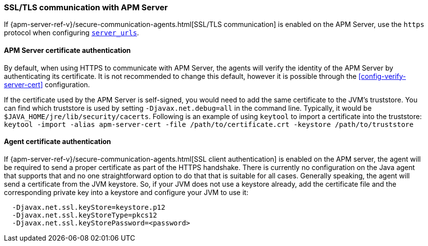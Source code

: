 [[ssl-configuration]]
=== SSL/TLS communication with APM Server

If {apm-server-ref-v}/secure-communication-agents.html[SSL/TLS communication] is enabled on
the APM Server, use the `https` protocol when configuring <<config-server-urls,`server_urls`>>.

[float]
[[ssl-server-authentication]]
==== APM Server certificate authentication

By default, when using HTTPS to communicate with APM Server, the agents will verify the identity
of the APM Server by authenticating its certificate. It is not recommended to change this default,
however it is possible through the <<config-verify-server-cert>> configuration.

If the certificate used by the APM Server is self-signed, you would need to add the same certificate
to the JVM's truststore. You can find which truststore is used by setting `-Djavax.net.debug=all`
in the command line. Typically, it would be `$JAVA_HOME/jre/lib/security/cacerts`.
Following is an example of using `keytool` to import a certificate into the truststore:
`keytool -import -alias apm-server-cert -file /path/to/certificate.crt -keystore /path/to/truststore`

[float]
[[ssl-client-authentication]]
==== Agent certificate authentication

If {apm-server-ref-v}/secure-communication-agents.html[SSL client authentication]
is enabled on the APM server, the agent will be required to send a proper certificate as part of the
HTTPS handshake. There is currently no configuration on the Java agent that supports that and
no one straightforward option to do that that is suitable for all cases.
Generally speaking, the agent will send a certificate from the JVM keystore. So, if your JVM does not
use a keystore already, add the certificate file and the corresponding private key into a keystore and
configure your JVM to use it:

----
  -Djavax.net.ssl.keyStore=keystore.p12
  -Djavax.net.ssl.keyStoreType=pkcs12
  -Djavax.net.ssl.keyStorePassword=<password>
----
